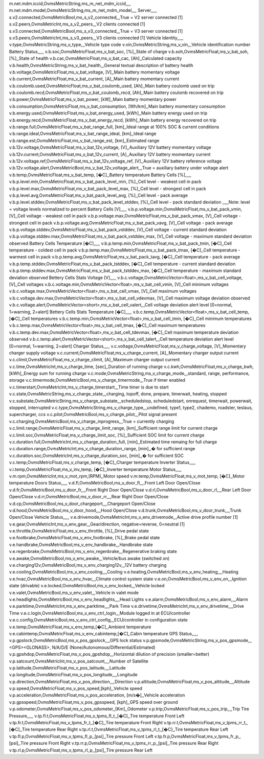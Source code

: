 .. csv-table:: Standard Metric
   :header: Metric Name,Metric Type,Metric variable Name,Unit,Example Value,Metric Description
   :widths: auto, auto, auto, auto, auto, auto
   :stub-columns: 1

   Module,,,,,
   m.version,OvmsMetricString,ms_m_version,,,,
   m.hardware,OvmsMetricString,ms_m_hardware,,,,
   m.serial,OvmsMetricString,ms_m_serial,,,,
   m.tasks,OvmsMetricInt,ms_m_tasks,,,,
   m.freeram,OvmsMetricInt,ms_m_freeram,,,,
   m.monotonic,OvmsMetricInt,ms_m_monotonic,,,,
   m.time.utc,OvmsMetricInt,ms_m_timeutc,,,,
   Network,,,,,
   m.net.type,OvmsMetricString,ms_m_net_type,,,none, wifi, modem
   m.net.sq,OvmsMetricInt,ms_m_net_sq,[dbm],,Network signal quality
   m.net.provider,OvmsMetricString,ms_m_net_provider,,,Network provider name
   m.net.wifi.network,OvmsMetricString,ms_m_net_wifi_network,,,Wifi network SSID
   m.net.wifi.sq,OvmsMetricFloat,ms_m_net_wifi_sq,[dbm],,Wifi network signal quality
   m.net.mdm.network,OvmsMetricString,ms_m_net_mdm_network,,,Modem network operator
   m.net.mdm.sq,OvmsMetricFloat,ms_m_net_mdm_sq,[dbm],,Modem network signal quality
m.net.mdm.iccid,OvmsMetricString,ms_m_net_mdm_iccid,,,,
m.net.mdm.model,OvmsMetricString,ms_m_net_mdm_model,,,,
Server,,,,,
s.v2.connected,OvmsMetricBool,ms_s_v2_connected,,,True = V2 server connected [1]
s.v2.peers,OvmsMetricInt,ms_s_v2_peers,,,V2 clients connected [1]
s.v3.connected,OvmsMetricBool,ms_s_v3_connected,,,True = V3 server connected [1]
s.v3.peers,OvmsMetricInt,ms_s_v3_peers,,,V3 clients connected [1]
Vehicle Identity,,,,,
v.type,OvmsMetricString,ms_v_type,,,Vehicle type code
v.vin,OvmsMetricString,ms_v_vin,,,Vehicle identification number
Battery Status,,,,,
v.b.soc,OvmsMetricFloat,ms_v_bat_soc, [%],,State of charge
v.b.soh,OvmsMetricFloat,ms_v_bat_soh, [%],,State of health
v.b.cac,OvmsMetricFloat,ms_v_bat_cac, [Ah],,Calculated capacity
v.b.health,OvmsMetricString,ms_v_bat_health,,,General textual description of battery health
v.b.voltage,OvmsMetricFloat,ms_v_bat_voltage, [V],,Main battery momentary voltage
v.b.current,OvmsMetricFloat,ms_v_bat_current, [A],,Main battery momentary current
v.b.coulomb.used,OvmsMetricFloat,ms_v_bat_coulomb_used, [Ah],,Main battery coulomb used on trip
v.b.coulomb.recd,OvmsMetricFloat,ms_v_bat_coulomb_recd, [Ah],,Main battery coulomb recovered on trip
v.b.power,OvmsMetricFloat,ms_v_bat_power, [kW],,Main battery momentary power
v.b.consumption,OvmsMetricFloat,ms_v_bat_consumption, [Wh/km],,Main battery momentary consumption
v.b.energy.used,OvmsMetricFloat,ms_v_bat_energy_used, [kWh],,Main battery energy used on trip
v.b.energy.recd,OvmsMetricFloat,ms_v_bat_energy_recd, [kWh],,Main battery energy recovered on trip
v.b.range.full,OvmsMetricFloat,ms_v_bat_range_full, [km],,Ideal range at 100% SOC & current conditions
v.b.range.ideal,OvmsMetricFloat,ms_v_bat_range_ideal, [km],,Ideal range
v.b.range.est,OvmsMetricFloat,ms_v_bat_range_est, [km],,Estimated range
v.b.12v.voltage,OvmsMetricFloat,ms_v_bat_12v_voltage, [V],,Auxiliary 12V battery momentary voltage
v.b.12v.current,OvmsMetricFloat,ms_v_bat_12v_current, [A],,Auxiliary 12V battery momentary current
v.b.12v.voltage.ref,OvmsMetricFloat,ms_v_bat_12v_voltage_ref, [V],,Auxiliary 12V battery reference voltage
v.b.12v.voltage.alert,OvmsMetricBool,ms_v_bat_12v_voltage_alert,,,True = auxiliary battery under voltage alert
v.b.temp,OvmsMetricFloat,ms_v_bat_temp, [�C],,Battery temperature
Battery Cells [%],,,,,
v.b.p.level.min,OvmsMetricFloat,ms_v_bat_pack_level_min, [%],,Cell level - weakest cell in pack
v.b.p.level.max,OvmsMetricFloat,ms_v_bat_pack_level_max, [%],,Cell level - strongest cell in pack
v.b.p.level.avg,OvmsMetricFloat,ms_v_bat_pack_level_avg, [%],,Cell level - pack average
v.b.p.level.stddev,OvmsMetricFloat,ms_v_bat_pack_level_stddev, [%],,Cell level - pack standard deviation
,,,,,Note: level = voltage levels normalized to percent
Battery Cells [V],,,,,
v.b.p.voltage.min,OvmsMetricFloat,ms_v_bat_pack_vmin, [V],,Cell voltage - weakest cell in pack
v.b.p.voltage.max,OvmsMetricFloat,ms_v_bat_pack_vmax, [V],,Cell voltage - strongest cell in pack
v.b.p.voltage.avg,OvmsMetricFloat,ms_v_bat_pack_vavg, [V],,Cell voltage - pack average
v.b.p.voltage.stddev,OvmsMetricFloat,ms_v_bat_pack_vstddev, [V],,Cell voltage - current standard deviation
v.b.p.voltage.stddev.max,OvmsMetricFloat,ms_v_bat_pack_vstddev_max, [V],,Cell voltage - maximum standard deviation observed
Battery Cells Temperature [�C],,,,,
v.b.p.temp.min,OvmsMetricFloat,ms_v_bat_pack_tmin, [�C],,Cell temperature - coldest cell in pack
v.b.p.temp.max,OvmsMetricFloat,ms_v_bat_pack_tmax, [�C],,Cell temperature - warmest cell in pack
v.b.p.temp.avg,OvmsMetricFloat,ms_v_bat_pack_tavg, [�C],,Cell temperature - pack average
v.b.p.temp.stddev,OvmsMetricFloat,ms_v_bat_pack_tstddev, [�C],,Cell temperature - current standard deviation
v.b.p.temp.stddev.max,OvmsMetricFloat,ms_v_bat_pack_tstddev_max, [�C],,Cell temperature - maximum standard deviation observed
Bettery Cells Stats Voltage [V],,,,,
v.b.c.voltage,OvmsMetricVector<float>,ms_v_bat_cell_voltage, [V],,Cell voltages
v.b.c.voltage.min,OvmsMetricVector<float>,ms_v_bat_cell_vmin, [V],,Cell minimum voltages
v.b.c.voltage.max,OvmsMetricVector<float>,ms_v_bat_cell_vmax, [V],,Cell maximum voltages
v.b.c.voltage.dev.max,OvmsMetricVector<float>,ms_v_bat_cell_vdevmax, [V],,Cell maximum voltage deviation observed
v.b.c.voltage.alert,OvmsMetricVector<short>,ms_v_bat_cell_valert,,,Cell voltage deviation alert level [0=normal, 1=warning, 2=alert]
Bettery Cells Stats Temperature [�C],,,,,
v.b.c.temp,OvmsMetricVector<float>,ms_v_bat_cell_temp, [�C],,Cell temperatures
v.b.c.temp.min,OvmsMetricVector<float>,ms_v_bat_cell_tmin, [�C],,Cell minimum temperatures
v.b.c.temp.max,OvmsMetricVector<float>,ms_v_bat_cell_tmax, [�C],,Cell maximum temperatures
v.b.c.temp.dev.max,OvmsMetricVector<float>,ms_v_bat_cell_tdevmax, [�C],,Cell maximum temperature deviation observed
v.b.c.temp.alert,OvmsMetricVector<short>,ms_v_bat_cell_talert,,,Cell temperature deviation alert level [0=normal, 1=warning, 2=alert]
Charger Status,,,,,
v.c.voltage,OvmsMetricFloat,ms_v_charge_voltage, [V],,Momentary charger supply voltage
v.c.current,OvmsMetricFloat,ms_v_charge_current, [A],,Momentary charger output current
v.c.climit,OvmsMetricFloat,ms_v_charge_climit, [A],,Maximum charger output current
v.c.time,OvmsMetricInt,ms_v_charge_time, [sec],,Duration of running charge
v.c.kwh,OvmsMetricFloat,ms_v_charge_kwh, [kWh],,Energy sum for running charge
v.c.mode,OvmsMetricString,ms_v_charge_mode,,,standard, range, performance, storage
v.c.timermode,OvmsMetricBool,ms_v_charge_timermode,,,True if timer enabled
v.c.timerstart,OvmsMetricInt,ms_v_charge_timerstart,,,Time timer is due to start
v.c.state,OvmsMetricString,ms_v_charge_state,,,charging, topoff, done, prepare, timerwait, heating, stopped
v.c.substate,OvmsMetricString,ms_v_charge_substate,,,scheduledstop, scheduledstart, onrequest, timerwait, powerwait, stopped, interrupted
v.c.type,OvmsMetricString,ms_v_charge_type,,,undefined, type1, type2, chademo, roadster, teslaus, supercharger, ccs
v.c.pilot,OvmsMetricBool,ms_v_charge_pilot,,,Pilot signal present
v.c.charging,OvmsMetricBool,ms_v_charge_inprogress,,,True = currently charging
v.c.limit.range,OvmsMetricFloat,ms_v_charge_limit_range, [km],,Sufficient range limit for current charge
v.c.limit.soc,OvmsMetricFloat,ms_v_charge_limit_soc, [%],,Sufficient SOC limit for current charge
v.c.duration.full,OvmsMetricInt,ms_v_charge_duration_full, [min],,Estimated time remaing for full charge
v.c.duration.range,OvmsMetricInt,ms_v_charge_duration_range, [min],,� for sufficient range
v.c.duration.soc,OvmsMetricInt,ms_v_charge_duration_soc, [min],,� for sufficient SOC
v.c.temp,OvmsMetricFloat,ms_v_charge_temp, [�C],,Charger temperature
Inverter Status,,,,,
v.i.temp,OvmsMetricFloat,ms_v_inv_temp, [�C],,Inverter temperature
Motor Status,,,,,
v.m.rpm,OvmsMetricInt,ms_v_mot_rpm,[RPM],,Motor speed
v.m.temp,OvmsMetricFloat,ms_v_mot_temp, [�C],,Motor temperature
Doors Status,,,,,
v.d.fl,OvmsMetricBool,ms_v_door_fl,,,,Front Left Door Open/Close
v.d.fr,OvmsMetricBool,ms_v_door_fr,,,,Front Right Door Open/Close
v.d.rl,OvmsMetricBool,ms_v_door_rl,,,,Rear Left Door Open/Close
v.d.rr,OvmsMetricBool,ms_v_door_rr,,,,Rear Right Door Open/Close
v.d.cp,OvmsMetricBool,ms_v_door_chargeport,,,,Chargeport Open/Close
v.d.hood,OvmsMetricBool,ms_v_door_hood,,,,Hood Open/Close
v.d.trunk,OvmsMetricBool,ms_v_door_trunk,,,,Trunk Open/Close
Vehicle Status,,,,,
v.e.drivemode,OvmsMetricInt,ms_v_env_drivemode,,,Active drive profile number [1]
v.e.gear,OvmsMetricInt,ms_v_env_gear,,,Gear/direction, negative=reverse, 0=neutral [1]
v.e.throttle,OvmsMetricFloat,ms_v_env_throttle, [%],,Drive pedal state
v.e.footbrake,OvmsMetricFloat,ms_v_env_footbrake, [%],,Brake pedal state
v.e.handbrake,OvmsMetricBool,ms_v_env_handbrake,,,Handbrake state
v.e.regenbrake,OvmsMetricBool,ms_v_env_regenbrake,,,Regenerative braking state
v.e.awake,OvmsMetricBool,ms_v_env_awake,,,Vehicle/bus awake (switched on)
v.e.charging12v,OvmsMetricBool,ms_v_env_charging12v,,,12V battery charging
v.e.cooling,OvmsMetricBool,ms_v_env_cooling,,,,Cooling
v.e.heating,OvmsMetricBool,ms_v_env_heating,,,,Heating
v.e.hvac,OvmsMetricBool,ms_v_env_hvac,,,Climate control system state
v.e.on,OvmsMetricBool,ms_v_env_on,,,Ignition state (drivable)
v.e.locked,OvmsMetricBool,ms_v_env_locked,,,Vehicle locked
v.e.valet,OvmsMetricBool,ms_v_env_valet,,,Vehicle in valet mode
v.e.headlights,OvmsMetricBool,ms_v_env_headlights,,,,Head Lights
v.e.alarm,OvmsMetricBool,ms_v_env_alarm,,,,Alarm
v.e.parktime,OvmsMetricInt,ms_v_env_parktime,,,,Park Time
v.e.drivetime,OvmsMetricInt,ms_v_env_drivetime,,,,Drive Time
v.e.c.login,OvmsMetricBool,ms_v_env_ctrl_login,,,Module logged in at ECU/controller
v.e.c.config,OvmsMetricBool,ms_v_env_ctrl_config,,,ECU/controller in configuration state
v.e.temp,OvmsMetricFloat,ms_v_env_temp,[�C],,Ambient temperature
v.e.cabintemp,OvmsMetricFloat,ms_v_env_cabintemp,[�C],,Cabin temperature
GPS Status,,,,,
v.p.gpslock,OvmsMetricBool,ms_v_pos_gpslock,,,,GPS lock status
v.p.gpsmode,OvmsMetricString,ms_v_pos_gpsmode,,,<GPS><GLONASS>, N/A/D/E (None/Autonomous/Differential/Estimated)
v.p.gpshdop,OvmsMetricFloat,ms_v_pos_gpshdop,,,Horizontal dilution of precision (smaller=better)
v.p.satcount,OvmsMetricInt,ms_v_pos_satcount,,,,Number of Satellite
v.p.latitude,OvmsMetricFloat,ms_v_pos_latitude,,,,Latitude
v.p.longitude,OvmsMetricFloat,ms_v_pos_longitude,,,,Longitude
v.p.direction,OvmsMetricFloat,ms_v_pos_direction,,,,Direction
v.p.altitude,OvmsMetricFloat,ms_v_pos_altitude,,,,Altitude
v.p.speed,OvmsMetricFloat,ms_v_pos_speed,[kph],,Vehicle speed
v.p.acceleration,OvmsMetricFloat,ms_v_pos_acceleration, [m/s�],,Vehicle acceleration
v.p.gpsspeed,OvmsMetricFloat,ms_v_pos_gpsspeed, [kph],,GPS speed over ground
v.p.odometer,OvmsMetricFloat,ms_v_pos_odometer,,[Km],,Odometer
v.p.trip,OvmsMetricFloat,ms_v_pos_trip,,,,Trip
Tire Pressure,,,,,
v.tp.fl.t,OvmsMetricFloat,ms_v_tpms_fl_t,,[�C],,Tire temperature Front Left
v.tp.fr.t,OvmsMetricFloat,ms_v_tpms_fr_t,,[�C],,Tire temperature Front Right
v.tp.rr.t,OvmsMetricFloat,ms_v_tpms_rr_t,,[�C],,Tire temperature Rear Right
v.tp.rl.t,OvmsMetricFloat,ms_v_tpms_rl_t,,[�C],,Tire temperature Rear Left
v.tp.fl.p,OvmsMetricFloat,ms_v_tpms_fl_p,,[psi],,Tire pressure Front Left
v.tp.fr.p,OvmsMetricFloat,ms_v_tpms_fr_p,,[psi],,Tire pressure Front Right
v.tp.rr.p,OvmsMetricFloat,ms_v_tpms_rr_p,,[psi],,Tire pressure Rear Right
v.tp.rl.p,OvmsMetricFloat,ms_v_tpms_rl_p,,[psi],,Tire pressure Rear Left
